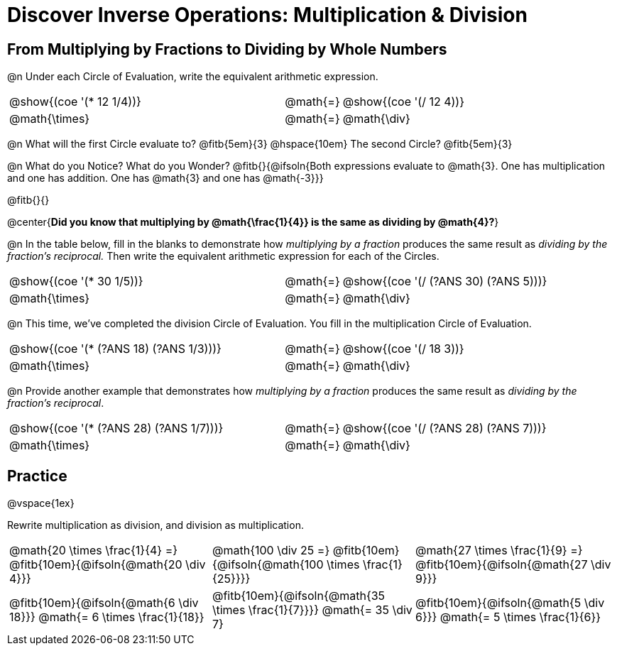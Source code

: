 = Discover Inverse Operations: Multiplication & Division

++++
<style>
  table {grid-template-rows: 3fr 1fr !important;}
  div.circleevalsexp .value,
  div.circleevalsexp .studentBlockAnswerFilled { min-width:unset; }

  /* TODO(Emmanuel): after workbooks go to print, investigate
     whether this can be pushed to shared.less  */
  body.workbookpage #preamble_disabled { display: none; }
  body.workbookpage .sect1.lesson-section-1 .sectionbody {
    padding: 0;
    display: flex;
    flex-direction: column;
    justify-content: flex-start;
    flex-grow: 1;
  }
</style>
++++

== From Multiplying by Fractions to Dividing by Whole Numbers

@n Under each Circle of Evaluation, write the equivalent arithmetic expression.

[cols="^.^5,^.^1,^.^5", stripes="none"]
|===
|@show{(coe  '(* 12 1/4))}         | @math{=}       | @show{(coe '(/ 12 4))}
|@math{\times}   | @math{=} | @math{\div}
|===

@n What will the first Circle evaluate to? @fitb{5em}{3} @hspace{10em} The second Circle? @fitb{5em}{3}

@n What do you Notice? What do you Wonder? @fitb{}{@ifsoln{Both expressions evaluate to @math{3}. One has multiplication and one has addition. One has @math{3} and one has @math{-3}}}

@fitb{}{}

@center{**Did you know that multiplying by @math{\frac{1}{4}} is the same as dividing by @math{4}?**}

@n In the table below, fill in the blanks to demonstrate how _multiplying by a fraction_ produces the same result as _dividing by the fraction's reciprocal._ Then write the equivalent arithmetic expression for each of the Circles.

[cols="^.^5,^.^1,^.^5", stripes="none"]
|===
| @show{(coe  '(* 30 1/5))}| @math{=} | @show{(coe '(/ (?ANS 30) (?ANS 5)))}
| @math{\times} | @math{=} | @math{\div}
|===


@n This time, we've completed the division Circle of Evaluation. You fill in the multiplication Circle of Evaluation.

[cols="^.^5,^.^1,^.^5", stripes="none"]
|===
| @show{(coe  '(* (?ANS 18) (?ANS 1/3)))} | @math{=}| @show{(coe  '(/ 18 3))}
| @math{\times} | @math{=} | @math{\div}
|===

@n Provide another example that demonstrates how _multiplying by a fraction_ produces the same result as _dividing by the fraction's reciprocal_.

[cols="^.^5,^.^1,^.^5", stripes="none"]
|===
| @show{(coe  '(* (?ANS 28) (?ANS 1/7)))} | @math{=} | @show{(coe '(/ (?ANS 28) (?ANS 7)))}
| @math{\times} | @math{=} | @math{\div}
|===

== Practice

@vspace{1ex}

Rewrite multiplication as division, and division as multiplication.

[cols="^.^3,^.^3,^.^3", stripes="none"]
|===

| @math{20 \times \frac{1}{4} =} @fitb{10em}{@ifsoln{@math{20 \div 4}}}
| @math{100 \div 25 =} @fitb{10em}{@ifsoln{@math{100 \times \frac{1}{25}}}}
| @math{27 \times \frac{1}{9} =} @fitb{10em}{@ifsoln{@math{27 \div 9}}}

| @fitb{10em}{@ifsoln{@math{6 \div 18}}} @math{= 6 \times \frac{1}{18}}
| @fitb{10em}{@ifsoln{@math{35 \times \frac{1}{7}}}} @math{= 35 \div 7}
| @fitb{10em}{@ifsoln{@math{5 \div 6}}} @math{= 5 \times \frac{1}{6}}

|===
